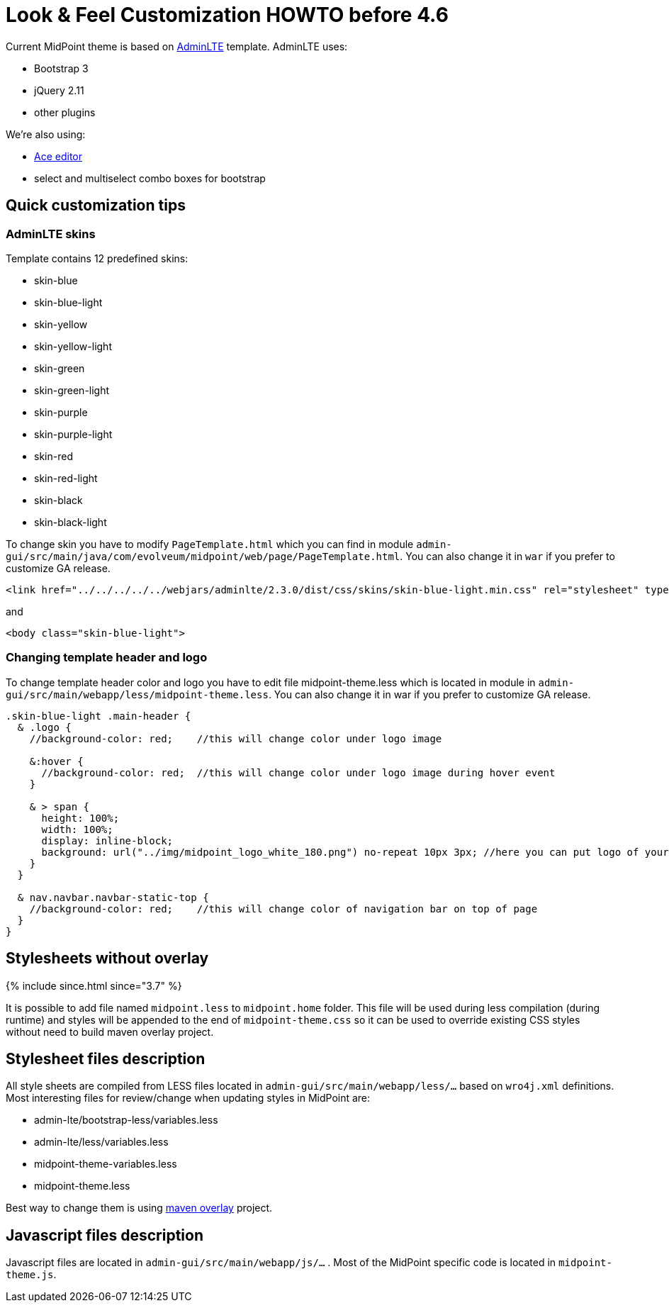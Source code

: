 = Look & Feel Customization HOWTO before 4.6
:page-wiki-name: Look & Feel Customization HOWTO
:page-wiki-id: 21528591
:page-wiki-metadata-create-user: lazyman
:page-wiki-metadata-create-date: 2015-10-19T19:44:29.416+02:00
:page-wiki-metadata-modify-user: lazyman
:page-wiki-metadata-modify-date: 2017-10-31T13:02:42.551+01:00
:page-since: "3.5.1"
:page-upkeep-status: yellow
:page-obsolete-since: "4.6"

Current MidPoint theme is based on link:https://almsaeedstudio.com/preview[AdminLTE] template.
AdminLTE uses:

* Bootstrap 3

* jQuery 2.11

* other plugins

We're also using:

* link:https://ace.c9.io/#nav=about[Ace editor]

* select and multiselect combo boxes for bootstrap


== Quick customization tips


=== AdminLTE skins

Template contains 12 predefined skins:

* skin-blue

* skin-blue-light

* skin-yellow

* skin-yellow-light

* skin-green

* skin-green-light

* skin-purple

* skin-purple-light

* skin-red

* skin-red-light

* skin-black

* skin-black-light

To change skin you have to modify `PageTemplate.html` which you can find in module `admin-gui/src/main/java/com/evolveum/midpoint/web/page/PageTemplate.html`. You can also change it in `war` if you prefer to customize GA release.

[source,xml]
----
<link href="../../../../../webjars/adminlte/2.3.0/dist/css/skins/skin-blue-light.min.css" rel="stylesheet" type="text/css" />
----

and

[source,xml]
----
<body class="skin-blue-light">
----


=== Changing template header and logo

To change template header color and logo you have to edit file midpoint-theme.less which is located in module in `admin-gui/src/main/webapp/less/midpoint-theme.less`. You can also change it in war if you prefer to customize GA release.

[source,css]
----
.skin-blue-light .main-header {
  & .logo {
    //background-color: red;	//this will change color under logo image

    &:hover {
      //background-color: red;  //this will change color under logo image during hover event
    }

    & > span {
      height: 100%;
      width: 100%;
      display: inline-block;
      background: url("../img/midpoint_logo_white_180.png") no-repeat 10px 3px;	//here you can put logo of your company
    }
  }

  & nav.navbar.navbar-static-top {
    //background-color: red;	//this will change color of navigation bar on top of page
  }
}
----


== Stylesheets without overlay

++++
{% include since.html since="3.7" %}
++++


It is possible to add file named `midpoint.less` to `midpoint.home` folder.
This file will be used during less compilation (during runtime) and styles will be appended to the end of `midpoint-theme.css` so it can be used to override existing CSS styles without need to build maven overlay project.


== Stylesheet files description

All style sheets are compiled from LESS files located in `admin-gui/src/main/webapp/less/...` based on `wro4j.xml` definitions.
Most interesting files for review/change when updating styles in MidPoint are:

* admin-lte/bootstrap-less/variables.less

* admin-lte/less/variables.less

* midpoint-theme-variables.less

* midpoint-theme.less

Best way to change them is using xref:/midpoint/reference/deployment/maven-overlay-project/[maven overlay] project.


== Javascript files description

Javascript files are located in `admin-gui/src/main/webapp/js/...` . Most of the MidPoint specific code is located in `midpoint-theme.js`.